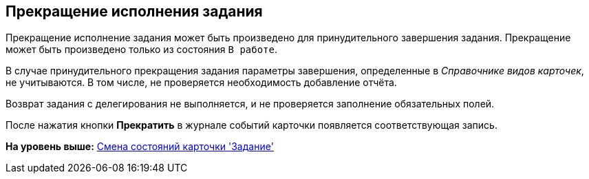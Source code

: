 [[ariaid-title1]]
== Прекращение исполнения задания

Прекращение исполнение задания может быть произведено для принудительного завершения задания. Прекращение может быть произведено только из состояния `В                     работе`.

В случае принудительного прекращения задания параметры завершения, определенные в _Справочнике видов карточек_, не учитываются. В том числе, не проверяется необходимость добавление отчёта.

Возврат задания с делегирования не выполняется, и не проверяется заполнение обязательных полей.

После нажатия кнопки *Прекратить* в журнале событий карточки появляется соответствующая запись.

*На уровень выше:* xref:../pages/Tcard_change_state.adoc[Смена состояний карточки 'Задание']
